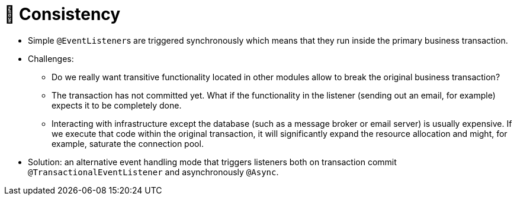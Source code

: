 [[events.consistency]]
= 📖 Consistency

* Simple ``@EventListener``s are triggered synchronously which means that they run inside the primary business transaction.
* Challenges:
** Do we really want transitive functionality located in other modules allow to break the original business transaction?
** The transaction has not committed yet. What if the functionality in the listener (sending out an email, for example) expects it to be completely done.
** Interacting with infrastructure except the database (such as a message broker or email server) is usually expensive. If we execute that code within the original transaction, it will significantly expand the resource allocation and might, for example, saturate the connection pool.

* Solution: an alternative event handling mode that triggers listeners both on transaction commit `@TransactionalEventListener` and asynchronously `@Async`.


